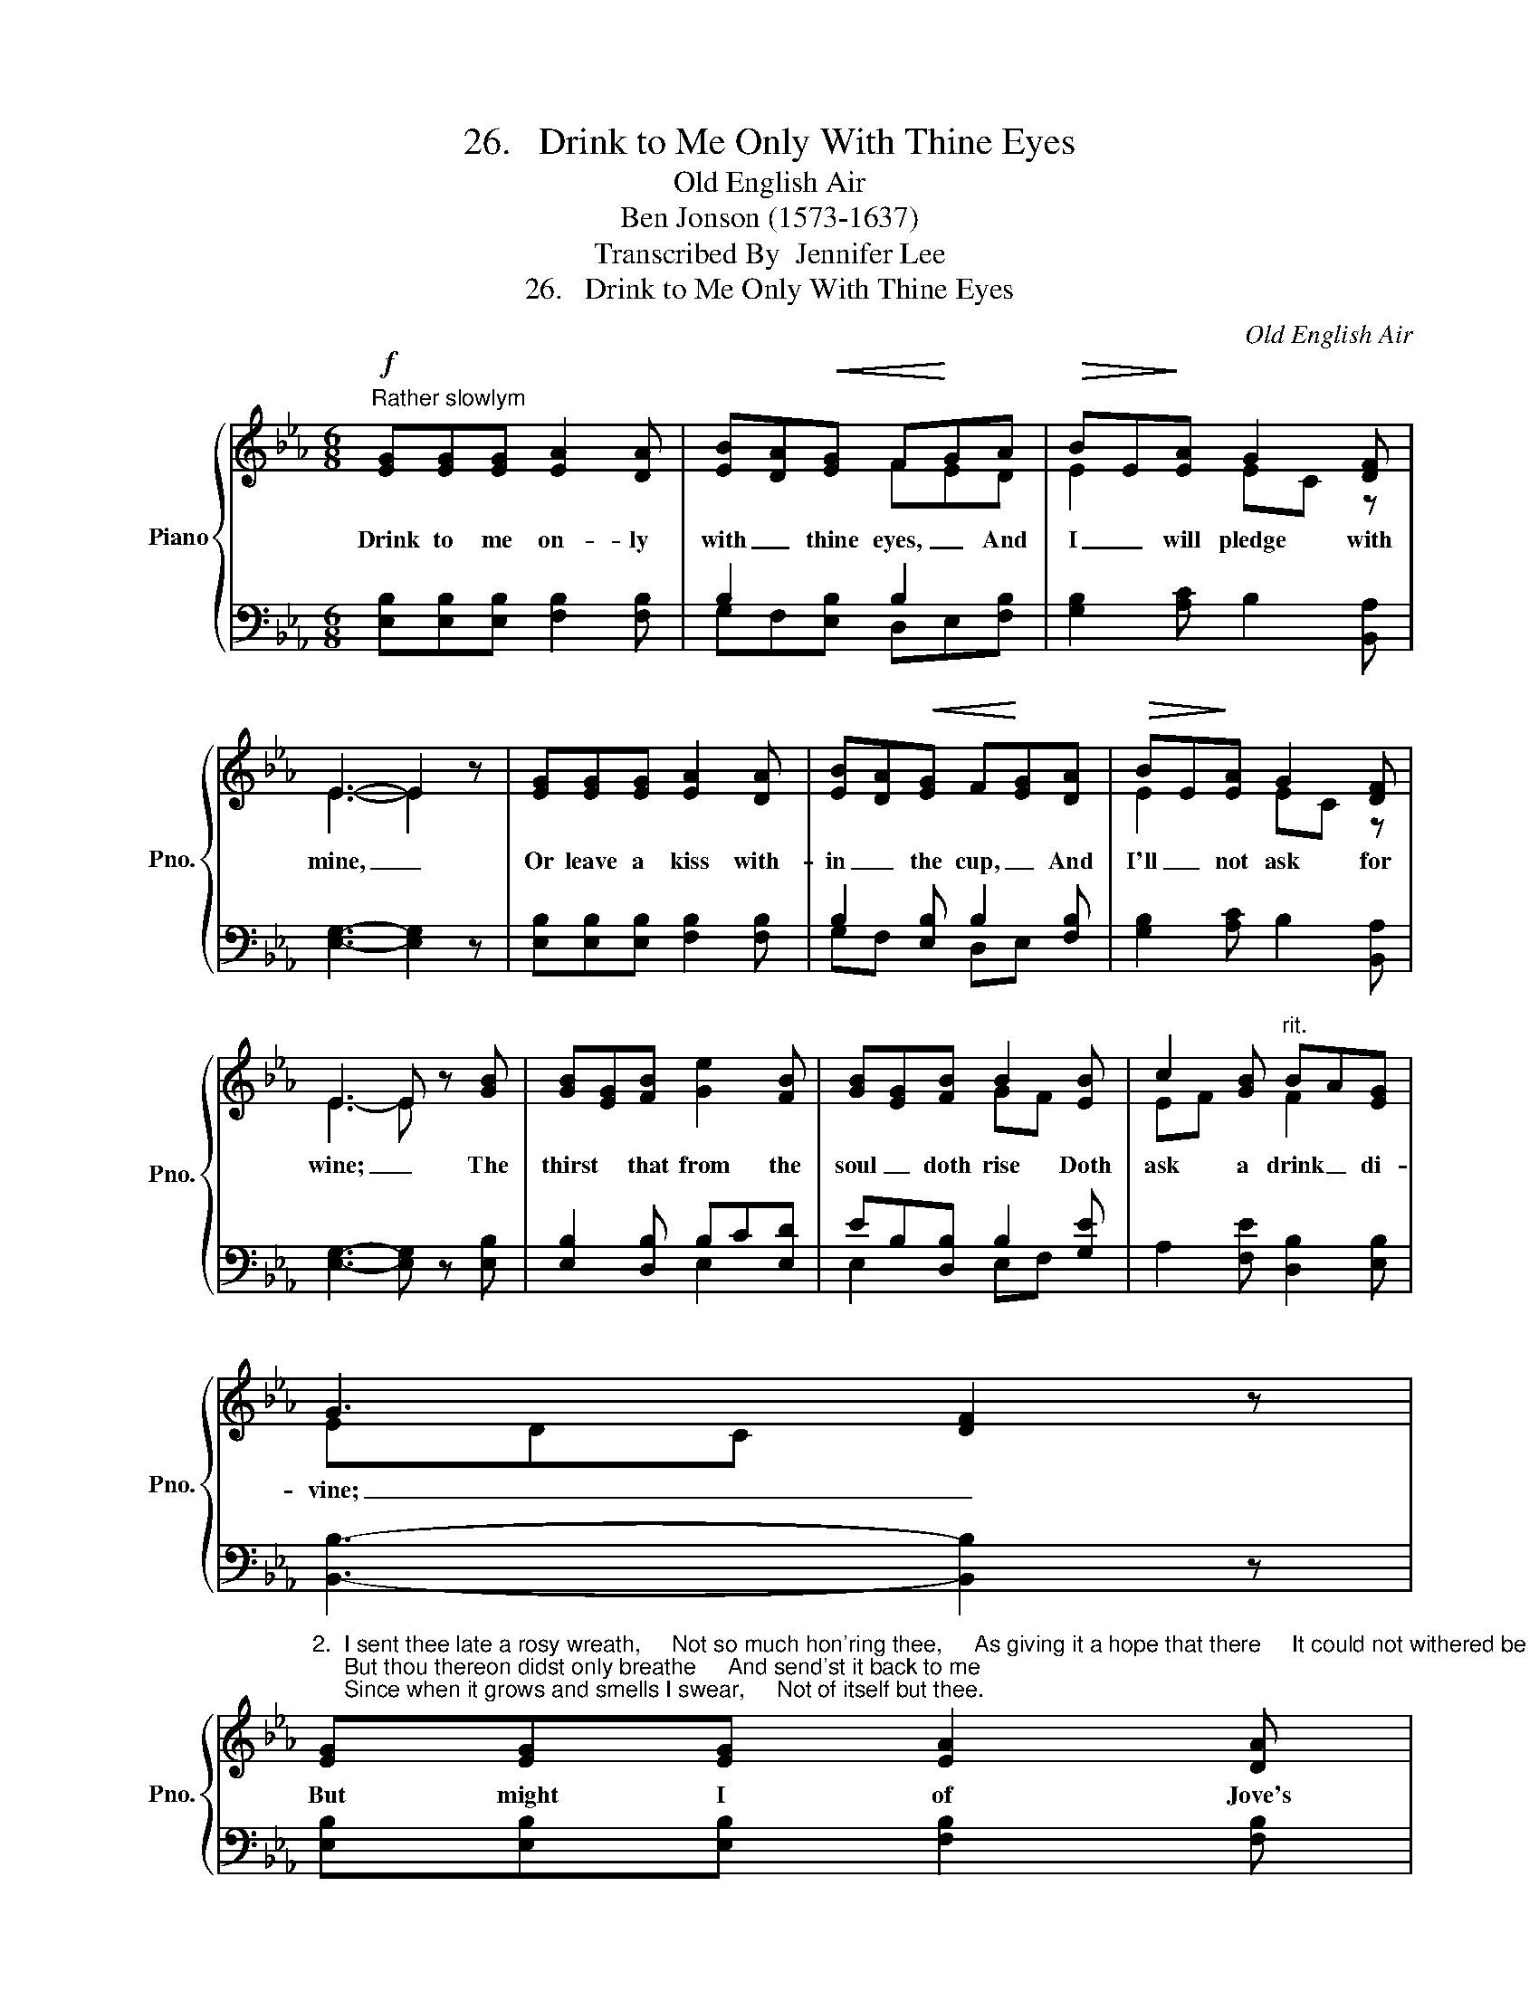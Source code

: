 X:1
T:26.   Drink to Me Only With Thine Eyes
T:Old English Air
T:Ben Jonson (1573-1637)
T:Transcribed By  Jennifer Lee
T:26.   Drink to Me Only With Thine Eyes
C:Old English Air
Z:Ben Jonson (1573-1637)
%%score { ( 1 3 ) | ( 2 4 ) }
L:1/8
M:6/8
K:Eb
V:1 treble nm="Piano" snm="Pno."
V:3 treble 
V:2 bass 
V:4 bass 
V:1
"^Rather slowlym"!f! [EG][EG][EG] [EA]2 [DA] | [EB][DA]!<(![EG] F!<)!GA |!>(! BE!>)![EA] G2 [DF] | %3
w: Drink to me on- ly|with _ thine eyes, _ And|I _ will pledge with|
 E3- E2 x | [EG][EG][EG] [EA]2 [DA] | [EB][DA]!<(![EG] F!<)![EG][DA] |!>(! BE!>)![EA] G2 [DF] | %7
w: mine, _|Or leave a kiss with-|in _ the cup, _ And|I'll _ not ask for|
 E3 E x [GB] | [GB][EG][FB] [Ge]2 [FB] | [GB][EG][FB] B2 [EB] | c2 [GB]"^rit." BA[EG] | %11
w: wine; _ The|thirst * that from the|soul _ doth rise Doth|ask a drink _ di-|
 G3- [DF]2 z | %12
w: vine; _|
"^2.  I sent thee late a rosy wreath,     Not so much hon'ring thee,     As giving it a hope that there     It could not withered be;     But thou thereon didst only breathe     And send'st it back to me;     Since when it grows and smells I swear,     Not of itself but thee." [EG][EG][EG] [EA]2 [DA] | %13
w: But might I of Jove's|
 BA[EG]!<(! FG!<)![EA] |"^rit." BE[EA]!>(! G2!>)! [DF] | E3 E2 x |] %16
w: nec- * tar sup _ I|would _ not change for|thine. *|
V:2
 [E,B,][E,B,][E,B,] [F,B,]2 [F,B,] | B,2 x B,2 x | [G,B,]2 [A,C] B,2 [B,,A,] | [E,G,]3- [E,G,]2 z | %4
 [E,B,][E,B,][E,B,] [F,B,]2 [F,B,] | B,2 [E,B,] B,2 [F,B,] | [G,B,]2 [A,C] B,2 [B,,A,] | %7
 [E,G,]3- [E,G,] z [E,B,] | [E,B,]2 [D,B,] B,C[E,D] | EB,[D,B,] B,2 [G,E] | %10
 A,2 [F,E] [D,B,]2 [E,B,] | [B,,B,]3- [B,,B,]2 z | [E,B,][E,B,][E,B,] [F,B,]2 [F,B,] | %13
 B,2 [E,_D] [A,C][G,B,][F,A,] | x6 | x6 |] %16
V:3
 x6 | x3 FED | E2 x EC z | E3- E2 z | x6 | x6 | E2 x EC z | E3- E z x | x6 | x3 GF x | EF x F2 x | %11
 EDC x3 | x6 | E2 x E2 x | E2 x EC z | E3- E2 z |] %16
V:4
 x6 | G,F,[E,B,] D,E,[F,B,] | x6 | x6 | x6 | G,F, x D,E, x | x6 | x6 | x3 E,2 x | E,2 x E,F, x | %10
 x6 | x6 | x6 | G,F, x4 | [B,,G,]2 [B,,C] [B,,B,]2 [B,,A,] | [E,G,]3- [E,G,]2 z |] %16

